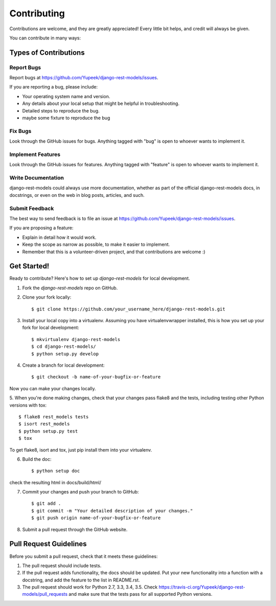 ============
Contributing
============

Contributions are welcome, and they are greatly appreciated! Every
little bit helps, and credit will always be given. 

You can contribute in many ways:

Types of Contributions
----------------------

Report Bugs
~~~~~~~~~~~

Report bugs at https://github.com/Yupeek/django-rest-models/issues.

If you are reporting a bug, please include:

* Your operating system name and version.
* Any details about your local setup that might be helpful in troubleshooting.
* Detailed steps to reproduce the bug.
* maybe some fixture to reproduce the bug

Fix Bugs
~~~~~~~~

Look through the GitHub issues for bugs. Anything tagged with "bug"
is open to whoever wants to implement it.

Implement Features
~~~~~~~~~~~~~~~~~~

Look through the GitHub issues for features. Anything tagged with "feature"
is open to whoever wants to implement it.

Write Documentation
~~~~~~~~~~~~~~~~~~~

django-rest-models could always use more documentation, whether as part of the
official django-rest-models docs, in docstrings, or even on the web in blog posts,
articles, and such.

Submit Feedback
~~~~~~~~~~~~~~~

The best way to send feedback is to file an issue at https://github.com/Yupeek/django-rest-models/issues.

If you are proposing a feature:

* Explain in detail how it would work.
* Keep the scope as narrow as possible, to make it easier to implement.
* Remember that this is a volunteer-driven project, and that contributions
  are welcome :)

Get Started!
------------

Ready to contribute? Here's how to set up `django-rest-models` for local development.

1. Fork the `django-rest-models` repo on GitHub.
2. Clone your fork locally::

    $ git clone https://github.com/your_username_here/django-rest-models.git

3. Install your local copy into a virtualenv. Assuming you have virtualenvwrapper installed, this is how you set up your fork for local development::

    $ mkvirtualenv django-rest-models
    $ cd django-rest-models/
    $ python setup.py develop

4. Create a branch for local development::

    $ git checkout -b name-of-your-bugfix-or-feature

Now you can make your changes locally.

5. When you're done making changes, check that your changes pass flake8 and the
tests, including testing other Python versions with tox::

    $ flake8 rest_models tests
    $ isort rest_models
    $ python setup.py test
    $ tox

To get flake8, isort and tox, just pip install them into your virtualenv.

6. Build the doc::

    $ python setup doc

check the resulting html in docs/build/html/

7. Commit your changes and push your branch to GitHub::

    $ git add .
    $ git commit -m "Your detailed description of your changes."
    $ git push origin name-of-your-bugfix-or-feature

8. Submit a pull request through the GitHub website.



Pull Request Guidelines
-----------------------

Before you submit a pull request, check that it meets these guidelines:

1. The pull request should include tests.
2. If the pull request adds functionality, the docs should be updated. Put
   your new functionality into a function with a docstring, and add the
   feature to the list in README.rst.
3. The pull request should work for Python 2.7, 3.3, 3.4, 3.5. Check
   https://travis-ci.org/Yupeek/django-rest-models/pull_requests
   and make sure that the tests pass for all supported Python versions.



